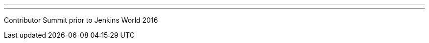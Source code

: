 ---
:page-eventTitle: Jenkins World Contributor Summit 2016
:page-eventStartDate: 2016-09-13T09:00:00
:page-eventLink: https://www.meetup.com/jenkinsmeetup/events/232811529/
---

Contributor Summit prior to Jenkins World 2016

